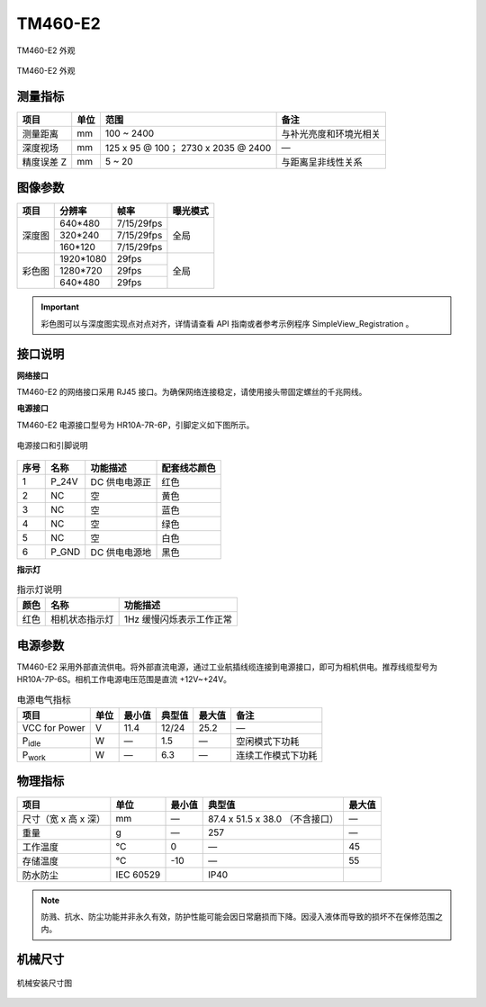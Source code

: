 .. _TM460-E2-label:


TM460-E2
============

.. figure:: ../image/TM460-01.png
    :width: 400px
    :align: center
    :alt: TM460 外观
    :figclass: align-center

    TM460-E2 外观


.. figure:: ../image/TM460-21.png
    :width: 400px
    :align: center
    :alt: TM460 外观
    :figclass: align-center

    TM460-E2 外观


测量指标
------------

.. list-table::
   :header-rows: 1

   * - 项目
     - 单位
     - 范围
     - 备注
   * - 测量距离
     - mm
     - 100 ~ 2400
     - 与补光亮度和环境光相关
   * - 深度视场
     - mm
     - 125 x 95 @ 100；  2730 x 2035 @ 2400
     - —
   * - 精度误差 Z
     - mm
     - 5 ~ 20
     - 与距离呈非线性关系


图像参数
------------


+---------------+------------+---------------+-----------+
|  项目         |    分辨率  |    帧率       |  曝光模式 |
+===============+============+===============+===========+
|               |  640*480   |  7/15/29fps   |           |
+               +------------+---------------+           +
|    深度图     |   320*240  |  7/15/29fps   |   全局    |
+               +------------+---------------+           +
|               |  160*120   | 7/15/29fps    |           |
+---------------+------------+---------------+-----------+
|               |  1920*1080 |   29fps       |           |
+               +------------+---------------+           +
|    彩色图     |   1280*720 |   29fps       |   全局    |
+               +------------+---------------+           +
|               |   640*480  |  29fps        |           |
+---------------+------------+---------------+-----------+


.. important ::

   彩色图可以与深度图实现点对点对齐，详情请查看 API 指南或者参考示例程序 SimpleView_Registration 。
  


接口说明
--------

**网络接口**

TM460-E2 的网络接口采用 RJ45 接口。为确保网络连接稳定，请使用接头带固定螺丝的千兆网线。


**电源接口**

TM460-E2 电源接口型号为 HR10A-7R-6P，引脚定义如下图所示。

.. figure:: ../image/TM460-trigger.png
    :width: 360px
    :align: center
    :alt: 电源接口和引脚说明
    :figclass: align-center

    电源接口和引脚说明


.. list-table::
   :header-rows: 1

   * - 序号
     - 名称
     - 功能描述
     - 配套线芯颜色
   * - 1
     - P_24V
     - DC 供电电源正
     - 红色
   * - 2
     - NC
     - 空
     - 黄色
   * - 3
     - NC
     - 空
     - 蓝色
   * - 4
     - NC
     - 空
     - 绿色
   * - 5
     - NC
     - 空
     - 白色
   * - 6
     - P_GND
     - DC 供电电源地
     - 黑色


**指示灯**

.. list-table:: 指示灯说明
   :header-rows: 1

   * - 颜色
     - 名称
     - 功能描述
   * - 红色
     - 相机状态指示灯
     - 1Hz 缓慢闪烁表示工作正常


电源参数
----------

TM460-E2 采用外部直流供电。将外部直流电源，通过工业航插线缆连接到电源接口，即可为相机供电。推荐线缆型号为 HR10A-7P-6S。相机工作电源电压范围是直流 +12V~+24V。

.. list-table:: 电源电气指标
   :header-rows: 1

   * - 项目
     - 单位
     - 最小值
     - 典型值
     - 最大值
     - 备注
   * - VCC for Power
     - V
     - 11.4
     - 12/24
     - 25.2
     - —
   * - P\ :sub:`idle`\
     - W
     - —
     - 1.5
     - —
     - 空闲模式下功耗
   * - P\ :sub:`work`\
     - W
     - —
     - 6.3
     - —
     - 连续工作模式下功耗

物理指标
---------

.. list-table::
   :header-rows: 1

   * - 项目
     - 单位
     - 最小值
     - 典型值
     - 最大值
   * - 尺寸（宽 x 高 x 深）
     - mm
     - —
     - 87.4 x 51.5 x 38.0 （不含接口）
     - —
   * - 重量
     - g
     - —
     - 257
     - —
   * - 工作温度
     - ℃
     - 0
     - —
     - 45
   * - 存储温度
     - ℃
     - -10
     - —
     - 55
   * - 防水防尘
     - IEC 60529
     - 
     - IP40
     - 

.. note::

    防溅、抗水、防尘功能并非永久有效，防护性能可能会因日常磨损而下降。因浸入液体而导致的损坏不在保修范围之内。

    
机械尺寸
---------


.. figure:: ../image/TM460-6S.png
    :width: 700px
    :align: center
    :alt: 机械安装尺寸图
    :figclass: align-center

    机械安装尺寸图

